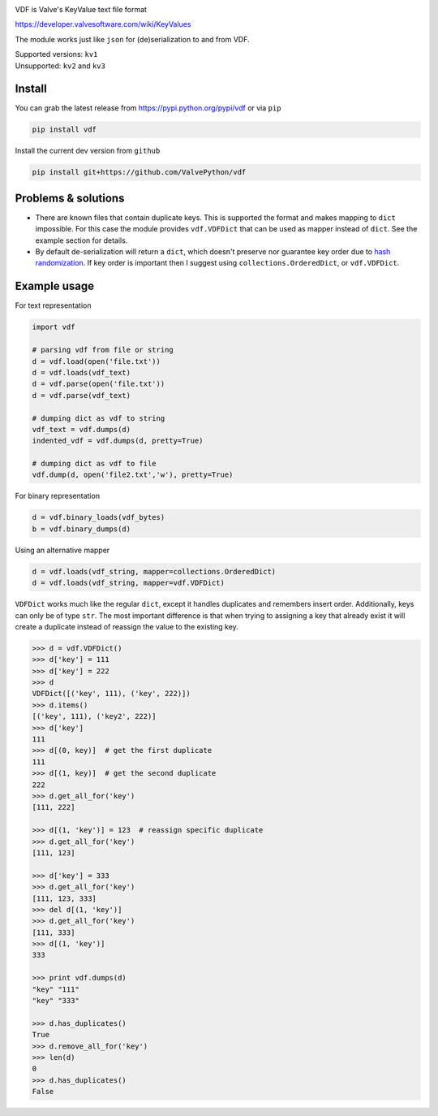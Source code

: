 |pypi| |license| |coverage| |scru| |master_build|

VDF is Valve's KeyValue text file format

https://developer.valvesoftware.com/wiki/KeyValues

The module works just like ``json`` for (de)serialization to and from VDF.

| Supported versions: ``kv1``
| Unsupported: ``kv2`` and ``kv3``

Install
-------

You can grab the latest release from https://pypi.python.org/pypi/vdf or via ``pip``

.. code:: bash

    pip install vdf

Install the current dev version from ``github``

.. code:: bash

    pip install git+https://github.com/ValvePython/vdf


Problems & solutions
--------------------

- There are known files that contain duplicate keys. This is supported the format and
  makes mapping to ``dict`` impossible. For this case the module provides ``vdf.VDFDict``
  that can be used as mapper instead of ``dict``. See the example section for details.

- By default de-serialization will return a ``dict``, which doesn't preserve nor guarantee
  key order due to `hash randomization`_. If key order is important then
  I suggest using ``collections.OrderedDict``, or ``vdf.VDFDict``.

Example usage
-------------

For text representation

.. code:: python

    import vdf

    # parsing vdf from file or string
    d = vdf.load(open('file.txt'))
    d = vdf.loads(vdf_text)
    d = vdf.parse(open('file.txt'))
    d = vdf.parse(vdf_text)

    # dumping dict as vdf to string
    vdf_text = vdf.dumps(d)
    indented_vdf = vdf.dumps(d, pretty=True)

    # dumping dict as vdf to file
    vdf.dump(d, open('file2.txt','w'), pretty=True)


For binary representation

.. code:: python

    d = vdf.binary_loads(vdf_bytes)
    b = vdf.binary_dumps(d)

Using an alternative mapper

.. code:: python

  d = vdf.loads(vdf_string, mapper=collections.OrderedDict)
  d = vdf.loads(vdf_string, mapper=vdf.VDFDict)

``VDFDict`` works much like the regular ``dict``, except it handles duplicates and remembers
insert order. Additionally, keys can only be of type ``str``. The most important difference
is that when trying to assigning a key that already exist it will create a duplicate instead
of reassign the value to the existing key.

.. code:: python

  >>> d = vdf.VDFDict()
  >>> d['key'] = 111
  >>> d['key'] = 222
  >>> d
  VDFDict([('key', 111), ('key', 222)])
  >>> d.items()
  [('key', 111), ('key2', 222)]
  >>> d['key']
  111
  >>> d[(0, key)]  # get the first duplicate
  111
  >>> d[(1, key)]  # get the second duplicate
  222
  >>> d.get_all_for('key')
  [111, 222]

  >>> d[(1, 'key')] = 123  # reassign specific duplicate
  >>> d.get_all_for('key')
  [111, 123]

  >>> d['key'] = 333
  >>> d.get_all_for('key')
  [111, 123, 333]
  >>> del d[(1, 'key')]
  >>> d.get_all_for('key')
  [111, 333]
  >>> d[(1, 'key')]
  333

  >>> print vdf.dumps(d)
  "key" "111"
  "key" "333"

  >>> d.has_duplicates()
  True
  >>> d.remove_all_for('key')
  >>> len(d)
  0
  >>> d.has_duplicates()
  False


.. |pypi| image:: https://img.shields.io/pypi/v/vdf.svg?style=flat&label=latest%20version
    :target: https://pypi.python.org/pypi/vdf
    :alt: Latest version released on PyPi

.. |license| image:: https://img.shields.io/pypi/l/vdf.svg?style=flat&label=license
    :target: https://pypi.python.org/pypi/vdf
    :alt: MIT License

.. |coverage| image:: https://img.shields.io/coveralls/ValvePython/vdf/master.svg?style=flat
    :target: https://coveralls.io/r/ValvePython/vdf?branch=master
    :alt: Test coverage

.. |scru| image:: https://scrutinizer-ci.com/g/ValvePython/vdf/badges/quality-score.png?b=master
    :target: https://scrutinizer-ci.com/g/ValvePython/vdf/?branch=master
    :alt: Scrutinizer score

.. |master_build| image:: https://img.shields.io/travis/ValvePython/vdf/master.svg?style=flat&label=master%20build
    :target: http://travis-ci.org/ValvePython/vdf
    :alt: Build status of master branch

.. _DuplicateOrderedDict: https://github.com/rossengeorgiev/dota2_notebooks/blob/master/DuplicateOrderedDict_for_VDF.ipynb

.. _hash randomization: https://docs.python.org/2/using/cmdline.html#envvar-PYTHONHASHSEED


